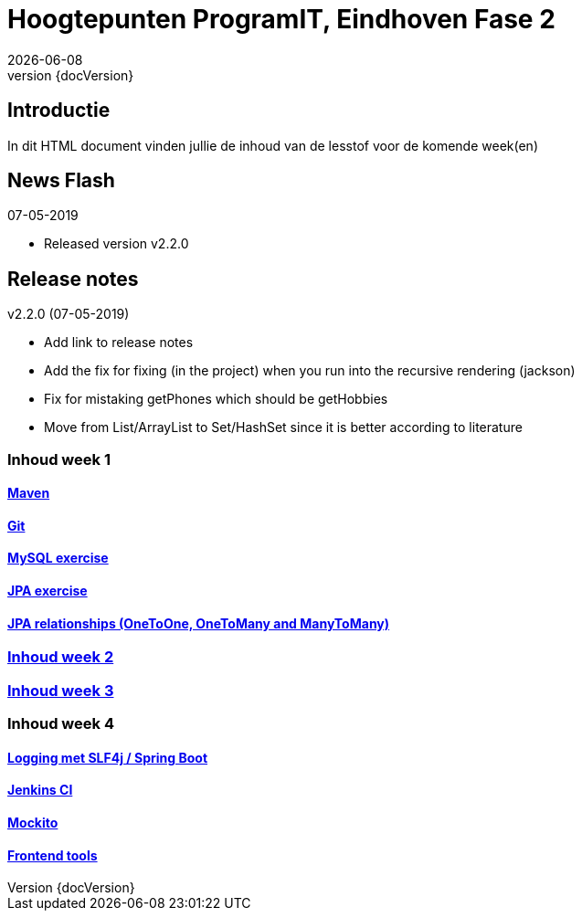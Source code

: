 :revnumber: {docVersion}
:toclevels: 5

= Hoogtepunten ProgramIT, Eindhoven Fase 2
{docDate}

== Introductie
In dit HTML document vinden jullie de inhoud van de lesstof voor de komende week(en)


== News Flash

.07-05-2019
* Released version v2.2.0

== Release notes

.v2.2.0 (07-05-2019)
* Add link to release notes
* Add the fix for fixing (in the project) when you run into the recursive rendering (jackson)
* Fix for mistaking getPhones which should be getHobbies
* Move from List/ArrayList to Set/HashSet since it is better according to literature



=== Inhoud week 1

==== link:maven.html[Maven]

==== link:git.html[Git]

==== <<mysql-exercise.adoc#, MySQL exercise>>

==== <<springboot-jpa.adoc#, JPA exercise>>

==== <<jpa-one-to-many.adoc#, JPA relationships (OneToOne, OneToMany and ManyToMany)>>

=== <<week2-summary.adoc#, Inhoud week 2>>

=== <<week3-summary.adoc#, Inhoud week 3>>

=== Inhoud week 4

==== <<logging-springboot.adoc#, Logging met SLF4j / Spring Boot>>

==== <<jenkins.adoc#, Jenkins CI>>

==== <<mockito.adoc#, Mockito>>

==== <<frontend-summary.adoc#, Frontend tools>>

